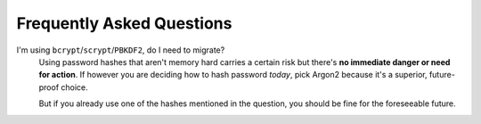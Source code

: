 Frequently Asked Questions
==========================

I'm using ``bcrypt``/``scrypt``/``PBKDF2``, do I need to migrate?
  Using password hashes that aren't memory hard carries a certain risk but there's **no immediate danger or need for action**.
  If however you are deciding how to hash password *today*, pick Argon2 because it's a superior, future-proof choice.

  But if you already use one of the hashes mentioned in the question, you should be fine for the foreseeable future.
